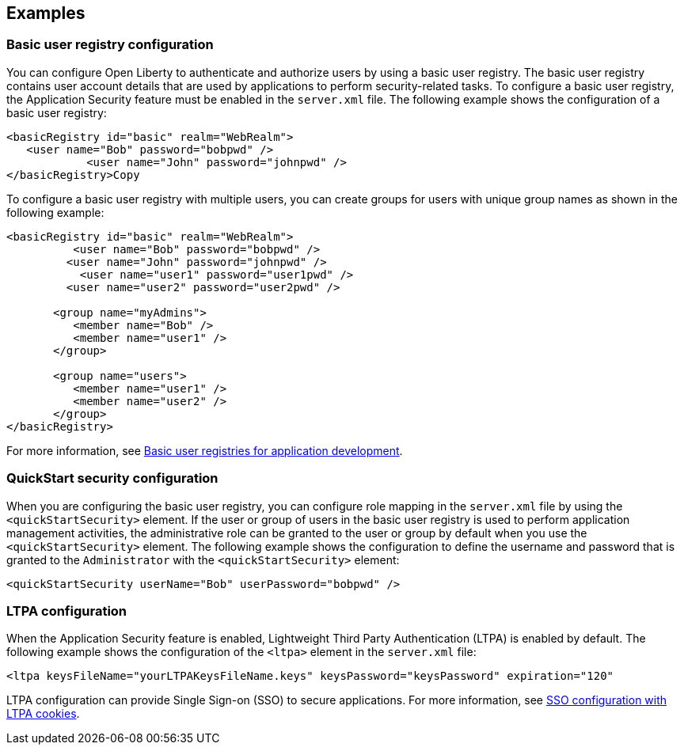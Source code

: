 
== Examples

=== Basic user registry configuration
You can configure Open Liberty to authenticate and authorize users by using a basic user registry. The basic user registry contains user account details that are used by applications to perform security-related tasks. To configure a basic user registry, the Application Security feature must be enabled in the `server.xml` file. The following example shows the configuration of a basic user registry:
[source,xml]
----
<basicRegistry id="basic" realm="WebRealm">
   <user name="Bob" password="bobpwd" />
            <user name="John" password="johnpwd" />
</basicRegistry>Copy
----

To configure a basic user registry with multiple users, you can create groups for users with unique group names as shown in the following example:
[source,xml]
----
<basicRegistry id="basic" realm="WebRealm">
	  <user name="Bob" password="bobpwd" />
         <user name="John" password="johnpwd" />
	   <user name="user1" password="user1pwd" />
         <user name="user2" password="user2pwd" />

       <group name="myAdmins">
          <member name="Bob" />
          <member name="user1" />
       </group>

       <group name="users">
          <member name="user1" />
          <member name="user2" />
       </group>
</basicRegistry>
----

For more information, see https://draft-openlibertyio.mybluemix.net/docs/ref/general/#basic-registry.html[Basic user registries for application development].

=== QuickStart security configuration
When you are configuring the basic user registry, you can configure role mapping in the `server.xml` file by using the `<quickStartSecurity>` element. If the user or group of users in the basic user registry is used to perform application management activities, the administrative role can be granted to the user or group by default when you use the `<quickStartSecurity>` element. The following example shows the configuration to define the username and password that is granted to the `Administrator` with the `<quickStartSecurity>` element:
[source,xml]
----
<quickStartSecurity userName="Bob" userPassword="bobpwd" />
----

=== LTPA configuration
When the Application Security feature is enabled, Lightweight Third Party Authentication (LTPA) is enabled by default. The following example shows the configuration of the `<ltpa>` element in the `server.xml` file:
[source,xml]
----
<ltpa keysFileName="yourLTPAKeysFileName.keys" keysPassword="keysPassword" expiration="120"
----

LTPA configuration can provide Single Sign-on (SSO) to secure applications. For more information, see https://draft-openlibertyio.mybluemix.net/docs/ref/general/#sso-config-ltpa.html[SSO configuration with LTPA cookies].
